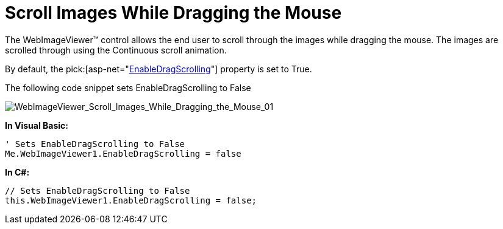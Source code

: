 ﻿////

|metadata|
{
    "name": "webimageviewer-scroll-images-while-dragging-the-mouse",
    "controlName": ["WebImageViewer"],
    "tags": ["Editing","Layouts","Selection","Styling"],
    "guid": "{1FE9495A-6D48-41CE-A76A-146E0E22FC3C}",  
    "buildFlags": [],
    "createdOn": "0001-01-01T00:00:00Z"
}
|metadata|
////

= Scroll Images While Dragging the Mouse

The WebImageViewer™ control allows the end user to scroll through the images while dragging the mouse. The images are scrolled through using the Continuous scroll animation.

By default, the  pick:[asp-net="link:infragistics4.web.v{ProductVersion}~infragistics.web.ui.listcontrols.webimageviewer~enabledragscrolling.html[EnableDragScrolling]"]  property is set to True.

The following code snippet sets EnableDragScrolling to False

image::images/WebImageViewer_Scroll_Images_While_Dragging_the_Mouse_01.png[WebImageViewer_Scroll_Images_While_Dragging_the_Mouse_01]

*In Visual Basic:*

----
' Sets EnableDragScrolling to False
Me.WebImageViewer1.EnableDragScrolling = false
----

*In C#:*

----
// Sets EnableDragScrolling to False
this.WebImageViewer1.EnableDragScrolling = false;
----